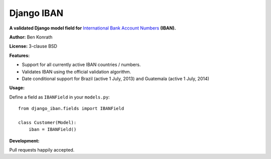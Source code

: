 Django IBAN
===========

.. image:: https://secure.travis-ci.org/benkonrath/django-iban.png?branch=master
   :target: http://travis-ci.org/benkonrath/django-iban?branch=master

**A validated Django model field for** `International Bank Account Numbers`_ **(IBAN).**

**Author:** Ben Konrath

**License:** 3-clause BSD

**Features:**

* Support for all currently active IBAN countries / numbers.
* Validates IBAN using the official validation algorithm.
* Date conditional support for Brazil (active 1 July, 2013) and Guatemala (active 1 July, 2014)

**Usage:**

Define a field as ``IBANField`` in your ``models.py``::

    from django_iban.fields import IBANField
    
    class Customer(Model):
        iban = IBANField()

**Development:**

Pull requests happily accepted.

.. _International Bank Account Numbers: https://en.wikipedia.org/wiki/International_Bank_Account_Number
